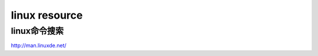 =========================================
linux resource
=========================================


linux命令搜索
================================

http://man.linuxde.net/